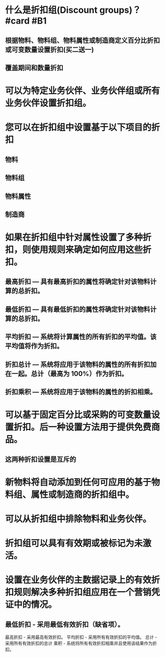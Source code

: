 * 什么是折扣组(Discount groups)？ #card #B1
:PROPERTIES:
:card-last-interval: 4.14
:card-repeats: 2
:card-ease-factor: 2.7
:card-next-schedule: 2022-05-30T04:36:03.138Z
:card-last-reviewed: 2022-05-26T01:36:03.138Z
:card-last-score: 5
:END:
** 根据物料、物料组、物料属性或制造商定义百分比折扣或可变数量设置折扣(买二送一)
** 覆盖期间和数量折扣
* 可以为特定业务伙伴、业务伙伴组或所有业务伙伴设置折扣组。
* 您可以在折扣组中设置基于以下项目的折扣
** 物料
** 物料组
** 物料属性
** 制造商
* 如果在折扣组中针对属性设置了多种折扣，则使用规则来确定如何应用这些折扣。
** 最高折扣 — 具有最高折扣的属性将确定针对该物料计算的总折扣。
** 最低折扣 — 具有最低折扣的属性将确定针对该物料计算的总折扣。
** 平均折扣 — 系统将计算属性的所有折扣的平均值。该平均值将作为折扣。
** 折扣总计 — 系统将应用于该物料的属性的所有折扣加在一起。总计（最高为 100%）作为折扣。
** 折扣乘积 — 系统将应用于该物料的属性的折扣相乘。
* 可以基于固定百分比或采购的可变数量设置折扣。后一种设置方法用于提供免费商品。
** 这两种折扣设置是互斥的
* 新物料将自动添加到任何可应用的基于物料组、属性或制造商的折扣组中。
* 可以从折扣组中排除物料和业务伙伴。
* 折扣组可以具有有效期或被标记为未激活。
* 设置在业务伙伴的主数据记录上的有效折扣规则解决多种折扣组应用在一个营销凭证中的情况。
** 最低折扣 - 采用最低有效折扣（缺省项）。
最高折扣 - 采用最高有效折扣。
平均折扣 - 采用所有有效折扣的平均值。
总计 - 采用所有有效折扣的总计
乘积 - 系统将所有有效折扣相乘并且使用该结果作为折扣。